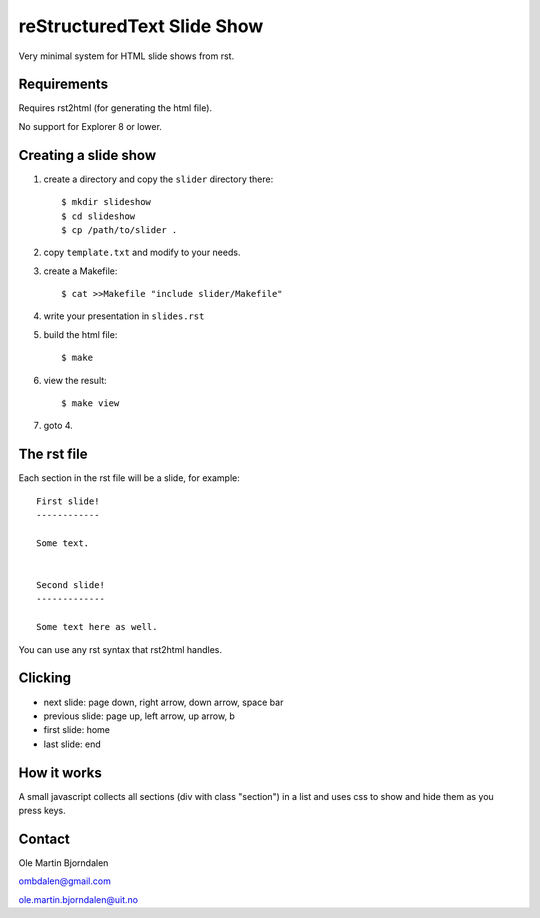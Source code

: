 reStructuredText Slide Show
===========================

Very minimal system for HTML slide shows from rst.


Requirements
------------

Requires rst2html (for generating the html file).

No support for Explorer 8 or lower.


Creating a slide show
---------------------

#. create a directory and copy the ``slider`` directory there::

    $ mkdir slideshow
    $ cd slideshow
    $ cp /path/to/slider .

#. copy ``template.txt`` and modify to your needs.

#. create a Makefile::

    $ cat >>Makefile "include slider/Makefile"

#. write your presentation in ``slides.rst``

#. build the html file::

    $ make

#. view the result::

    $ make view

#. goto 4.


The rst file
------------

Each section in the rst file will be a slide, for example::

    First slide!
    ------------

    Some text.


    Second slide!
    -------------

    Some text here as well.

You can use any rst syntax that rst2html handles.


Clicking
--------

* next slide: page down, right arrow, down arrow, space bar

* previous slide: page up, left arrow, up arrow, b

* first slide: home

* last slide: end


How it works
------------

A small javascript collects all sections (div with class "section") in
a list and uses css to show and hide them as you press keys.


Contact
-------

Ole Martin Bjorndalen

ombdalen@gmail.com

ole.martin.bjorndalen@uit.no

